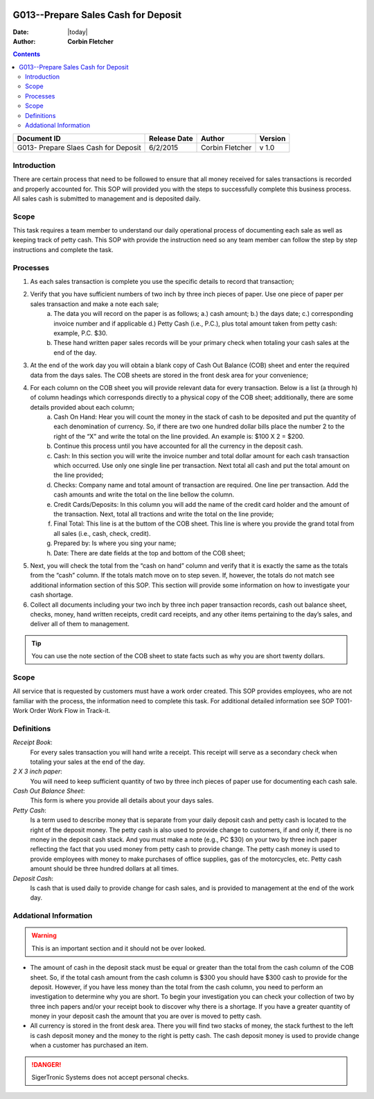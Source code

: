 .. figure:: image/siger.jpg
   :height: 300px
   :width: 300px     
   :scale: 85 %
   :align: center

*************************************
G013--Prepare Sales Cash for Deposit
*************************************
.. content:: Overview

:Date: |today|
:Author: **Corbin Fletcher**


.. contents:: 
   :depth: 2


+------------+------------+-----------+------------+
| Document   | Release    | Author    | Version    |
| ID         | Date       |           |            |
+============+============+===========+============+
| G013-      | 6/2/2015   | Corbin    | v 1.0      |
| Prepare    |            | Fletcher  |            |
| Slaes Cash |            |           |            |  
| for Deposit|            |           |            | 
+------------+------------+-----------+------------+

.. versionadded:: 1.0.1
   Content added on 12/2/2015
 
Introduction
############
There are certain process that need to be followed to ensure that all money received for sales transactions is recorded and properly accounted for. This SOP will provided you with the steps to successfully complete this business process. All sales cash is submitted to management and is deposited daily.  
    
Scope
#####
This task requires a team member to understand our daily operational process of documenting each sale as well as keeping track of petty cash. This SOP with provide the instruction need so any team member can follow the step by step instructions and complete the task.

Processes
##########
#. As each sales transaction is complete you use the specific details to record that transaction;
#. Verify that you have sufficient numbers of two inch by three inch pieces of paper. Use one piece of paper per sales transaction and make a note each sale;
    a. The data you will record on the paper is as follows; a.) cash amount; b.) the days date; c.) corresponding invoice number and if applicable d.) Petty Cash (i.e., P.C.), plus total amount taken from petty cash: example, P.C. $30. 
    b. These hand written paper sales records will be your primary check when totaling your cash sales at the end of the day.
#. At the end of the work day you will obtain a blank copy of Cash Out Balance (COB) sheet and enter the required data from the days sales. The COB sheets are stored in the front desk area for your convenience;
#. For each column on the COB sheet you will provide relevant data for every transaction. Below is a list (a through h) of column headings which corresponds directly to a physical copy of the COB sheet; additionally, there are some details provided about each column;
    a. Cash On Hand: Hear you will count the money in the stack of cash to be deposited and put the quantity of each denomination of currency. So, if there are two one hundred dollar bills place the number 2 to the right of the “X” and write the total on the line provided. An example is: $100 X 2 = $200. 
    b. Continue this process until you have accounted for all the currency in the deposit cash.
    c. Cash: In this section you will write the invoice number and total dollar amount for each cash transaction which occurred. Use only one single line per transaction. Next total all cash and put the total amount on the line provided;
    d. Checks: Company name and total amount of transaction are required. One line per transaction. Add the cash amounts and write the total on the line bellow the column.
    e. Credit Cards/Deposits: In this column you will add the name of the credit card holder and the amount of the transaction. Next, total all tractions and write the total on the line provide;
    f. Final Total: This line is at the buttom of the COB sheet. This line is where you provide the grand total from all sales (i.e., cash, check, credit).
    g. Prepared by: Is where you sing your name;
    h. Date: There are date fields at the top and bottom of the COB sheet;
#. Next, you will check the total from the “cash on hand” column and verify that it is exactly the same as the totals from the “cash” column. If the totals match move on to step seven. If, however, the totals do not match see additional information section of this SOP. This section will provide some information on how to investigate your cash shortage.
#. Collect all documents including your two inch by three inch paper transaction records, cash out balance sheet, checks, money, hand written receipts, credit card receipts, and any other items pertaining to the day’s sales, and deliver all of them to management.

.. tip:: 
    You can use the note section of the COB sheet to state facts such as why you are short twenty dollars.

Scope
#####
All service that is requested by customers must have a work order created. This SOP provides employees, who are not familiar with the process, the information need to complete this task. For additional detailed information see SOP T001-Work Order Work Flow in Track-it.   

Definitions
###########
*Receipt Book*: 
    For every sales transaction you will hand write a receipt. This receipt will serve as a secondary check when totaling your sales at the end of the day.

*2 X 3 inch paper*: 
    You will need to keep sufficient quantity of two by three inch pieces of paper use for documenting each cash sale.

*Cash Out Balance Sheet*: 
    This form is where you provide all details about your days sales.

*Petty Cash*: 
    Is a term used to describe money that is separate from your daily deposit cash and petty cash is located to the right of the deposit money. The petty cash is also used to provide change to customers, if and only if, there is no money in the deposit cash stack. And you must make a note (e.g., PC $30) on your two by three inch paper reflecting the fact that you used money from petty cash to provide change.  The petty cash money is used to provide employees with money to make purchases of office supplies, gas of the motorcycles, etc. Petty cash amount should be three hundred dollars at all times.

*Deposit Cash*: 
    Is cash that is used daily to provide change for cash sales, and is provided to management at the end of the work day. 

Addational Information
######################
.. warning:: 
    This is an important section and it should not be over looked.  

* The amount of cash in the deposit stack must be equal or greater than the total from the cash column of the COB sheet. So, if the total cash amount from the cash column is $300 you should have $300 cash to provide for the deposit. However, if you have less money than the total from the cash column, you need to perform an investigation to determine why you are short. To begin your investigation you can check your collection of two by three inch papers and/or your receipt book to discover why there is a shortage. If you have a greater quantity of money in your deposit cash the amount that you are over is moved to petty cash.

* All currency is stored in the front desk area. There you will find two stacks of money, the stack furthest to the left is cash deposit money and the money to the right is petty cash. The cash deposit money is used to provide change when a customer has purchased an item. 

.. danger::
   SigerTronic Systems does not accept personal checks. 


